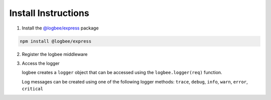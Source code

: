 Install Instructions
=====================

1. Install the `@logbee/express <https://www.npmjs.com/package/@logbee/express>`_ package

.. code-block:: none

    npm install @logbee/express
   

2. Register the logbee middleware

.. code-block:: javascript
    :caption: index.cs
    :linenos:
    :emphasize-lines: 2,11-15,27

    const express = require('express');
    const { logbee } = require('@logbee/express');
    
    const app = express();
    
    // these middlewares will populate the "request.body" property
    // if present "request.body" will be logged by logbee
    app.use(express.json());
    app.use(express.urlencoded({ extended: true }));
    
    app.use(logbee.middleware({
        organizationId: '_LogBee.OrganizationId_',
        applicationId: '_LogBee.ApplicationId_',
        logbeeApiUri: 'https://api.logbee.net/'
    }));
    
    app.get("/", (req, res) => {
        // code
    });
    
    app.post("/submit", (req, res) => {
        // code
    });

    // other routes declaration

    app.use(logbee.exceptionMiddleware());
    
    app.listen(3000, () => {
        console.log('Server is running');
    });


3. Access the logger

   logbee creates a ``logger`` object that can be accessed using the ``logbee.logger(req)`` function.

   Log messages can be created using one of the following logger methods: ``trace``, ``debug``, ``info``, ``warn``, ``error``, ``critical``

.. code-block:: javascript
    :caption: index.cs
    :linenos:
    :emphasize-lines: 2-3

    app.get("/", (req, res) => {
        const logger = logbee.logger(req);
        logger?.info('An info message', 'with', 'multiple', 'args', { 'foo': 'bar' });
    
        res.send('Hello World!');
    });